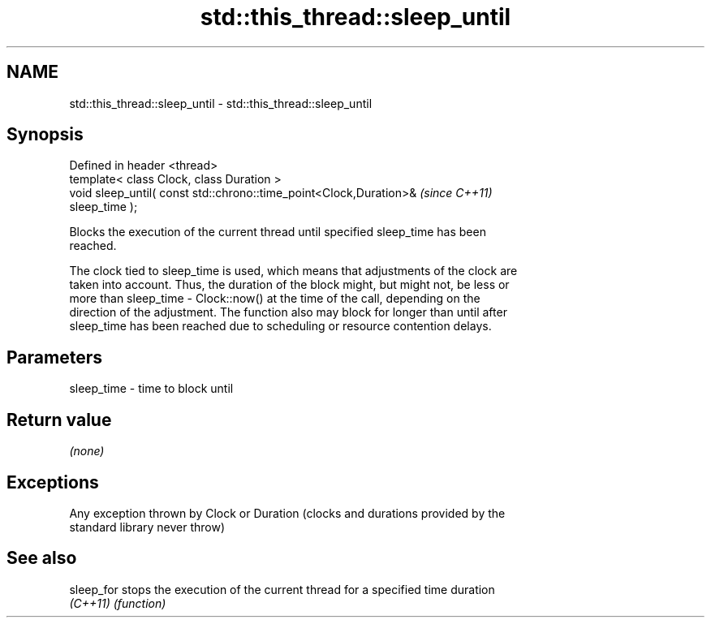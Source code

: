 .TH std::this_thread::sleep_until 3 "2017.04.02" "http://cppreference.com" "C++ Standard Libary"
.SH NAME
std::this_thread::sleep_until \- std::this_thread::sleep_until

.SH Synopsis
   Defined in header <thread>
   template< class Clock, class Duration >
   void sleep_until( const std::chrono::time_point<Clock,Duration>&       \fI(since C++11)\fP
   sleep_time );

   Blocks the execution of the current thread until specified sleep_time has been
   reached.

   The clock tied to sleep_time is used, which means that adjustments of the clock are
   taken into account. Thus, the duration of the block might, but might not, be less or
   more than sleep_time - Clock::now() at the time of the call, depending on the
   direction of the adjustment. The function also may block for longer than until after
   sleep_time has been reached due to scheduling or resource contention delays.

.SH Parameters

   sleep_time - time to block until

.SH Return value

   \fI(none)\fP

.SH Exceptions

   Any exception thrown by Clock or Duration (clocks and durations provided by the
   standard library never throw)

.SH See also

   sleep_for stops the execution of the current thread for a specified time duration
   \fI(C++11)\fP   \fI(function)\fP 
